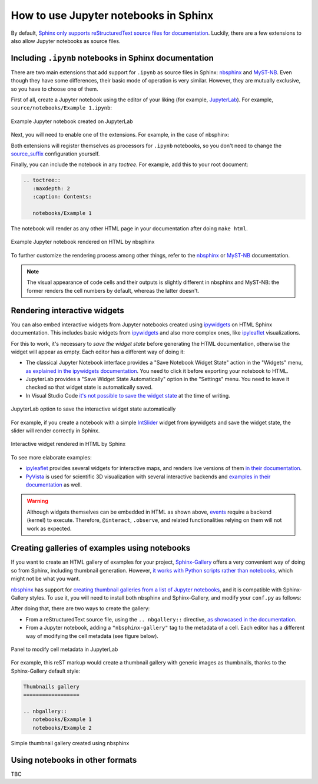 How to use Jupyter notebooks in Sphinx
======================================

By default, `Sphinx only supports reStructuredText source files for
documentation <https://www.sphinx-doc.org/en/master/usage/configuration.html#confval-source_suffix>`_.
Luckily, there are a few extensions to also allow Jupyter notebooks as source files.

Including ``.ipynb`` notebooks in Sphinx documentation
------------------------------------------------------

There are two main extensions that add support for ``.ipynb`` as source files in Sphinx:
nbsphinx_ and MyST-NB_. Even though they have some differences,
their basic mode of operation is very similar. However, they are mutually exclusive,
so you have to choose one of them.

.. _nbsphinx: https://nbsphinx.readthedocs.io/
.. _MyST-NB: https://myst-nb.readthedocs.io/

First of all, create a Jupyter notebook using the editor of your liking (for example, JupyterLab_).
For example, ``source/notebooks/Example 1.ipynb``:

.. figure:: /_static/images/guides/example-notebook.png
   :width: 80%
   :align: center
   :alt: Example Jupyter notebook created on JupyterLab

   Example Jupyter notebook created on JupyterLab

.. _JupyterLab: https://jupyterlab.readthedocs.io/

Next, you will need to enable one of the extensions. For example, in the case of nbsphinx:

.. code-block:: python
   :caption: conf.py

   # Add any Sphinx extension module names here, as strings. They can be
   # extensions coming with Sphinx (named 'sphinx.ext.*') or your custom
   # ones.
   extensions = [
       "nbsphinx",
       # "myst_nb",  # In case you want to use MyST-NB instead
   ]

Both extensions will register themselves as processors for ``.ipynb`` notebooks,
so you don't need to change the
`source_suffix <https://www.sphinx-doc.org/en/master/usage/configuration.html#confval-source_suffix>`_
configuration yourself.

Finally, you can include the notebook in any *toctree*.
For example, add this to your root document:

.. code-block:: rest

   .. toctree::
      :maxdepth: 2
      :caption: Contents:

      notebooks/Example 1

The notebook will render as any other HTML page in your documentation
after doing ``make html``.

.. figure:: /_static/images/guides/example-notebook-rendered.png
   :width: 80%
   :align: center
   :alt: Example Jupyter notebook rendered on HTML by nbsphinx

   Example Jupyter notebook rendered on HTML by nbsphinx

To further customize the rendering process among other things,
refer to the nbsphinx_ or MyST-NB_ documentation.

.. note::

   The visual appearance of code cells and their outputs
   is slightly different in nbsphinx and MyST-NB:
   the former renders the cell numbers by default,
   whereas the latter doesn't.

Rendering interactive widgets
-----------------------------

You can also embed interactive widgets from Jupyter notebooks created using ipywidgets_
on HTML Sphinx documentation. This includes basic widgets from ipywidgets_ and also
more complex ones,
like `ipyleaflet`_ visualizations.

.. _ipyleaflet: https://ipyleaflet.readthedocs.io/

For this to work, it's necessary to *save the widget state*
before generating the HTML documentation,
otherwise the widget will appear as empty.
Each editor has a different way of doing it:

- The classical Jupyter Notebook interface
  provides a "Save Notebook Widget State" action in the "Widgets" menu,
  `as explained in the ipywidgets
  documentation <https://ipywidgets.readthedocs.io/en/latest/embedding.html#embedding-widgets-in-html-web-pages>`_.
  You need to click it before exporting your notebook to HTML.
- JupyterLab provides a "Save Widget State Automatically" option in the "Settings" menu.
  You need to leave it checked so that widget state is automatically saved.
- In Visual Studio Code `it's not possible to save the widget
  state <https://github.com/microsoft/vscode-jupyter/issues/4404>`_
  at the time of writing.

.. _ipywidgets: https://ipywidgets.readthedocs.io/

.. figure:: /_static/images/guides/jupyterlab-save-widget-state.png
   :width: 30%
   :align: center
   :alt: JupyterLab option to save the interactive widget state automatically

   JupyterLab option to save the interactive widget state automatically

For example, if you create a notebook with a simple
`IntSlider <https://ipywidgets.readthedocs.io/en/latest/examples/Widget%20List.html#IntSlider>`_
widget from ipywidgets and save the widget state,
the slider will render correctly in Sphinx.

.. figure:: /_static/images/guides/widget-html.gif
   :width: 80%
   :align: center
   :alt: Interactive widget rendered in HTML by Sphinx

   Interactive widget rendered in HTML by Sphinx

To see more elaborate examples:

- `ipyleaflet`_ provides several widgets for interactive maps,
  and renders live versions of them `in their
  documentation <https://ipyleaflet.readthedocs.io/en/latest/api_reference/velocity.html>`_.
- `PyVista <https://docs.pyvista.org/>`_ is used for scientific 3D visualization
  with several interactive backends and `examples in their
  documentation <https://docs.pyvista.org/index.html#maps-and-geoscience>`_ as well.

.. warning::

   Although widgets themselves can be embedded in HTML as shown above,
   `events <https://ipywidgets.readthedocs.io/en/latest/examples/Widget%20Events.html>`_
   require a backend (kernel) to execute.
   Therefore, ``@interact``, ``.observe``, and related functionalities relying on them
   will not work as expected.

Creating galleries of examples using notebooks
----------------------------------------------

If you want to create an HTML gallery of examples for your project,
`Sphinx-Gallery <https://sphinx-gallery.github.io/>`_
offers a very convenient way of doing so from Sphinx,
including thumbnail generation.
However, `it works with Python scripts rather than
notebooks <https://github.com/sphinx-gallery/sphinx-gallery/issues/245>`_,
which might not be what you want.

`nbsphinx`_ has support for `creating thumbnail galleries from a list of Jupyter
notebooks <https://nbsphinx.readthedocs.io/en/latest/subdir/gallery.html>`_,
and it is compatible with Sphinx-Gallery styles.
To use it, you will need to install both nbsphinx and Sphinx-Gallery,
and modify your ``conf.py`` as follows:

.. code-block:: python
   :caption: conf.py

   extensions = [
      'nbsphinx',
      'sphinx_gallery.load_style',
   ]

After doing that, there are two ways to create the gallery:

- From a reStructuredText source file, using the ``.. nbgallery::`` directive,
  `as showcased in the
  documentation <https://nbsphinx.readthedocs.io/en/latest/a-normal-rst-file.html#thumbnail-galleries>`_.
- From a Jupyter notebook, adding a ``"nbsphinx-gallery"`` tag to the metadata of a cell.
  Each editor has a different way of modifying the cell metadata (see figure below).

.. figure:: /_static/images/guides/jupyterlab-metadata.png
   :width: 80%
   :align: center
   :alt: Panel to modify cell metadata in JupyterLab

   Panel to modify cell metadata in JupyterLab

For example, this reST markup would create a thumbnail gallery
with generic images as thumbnails,
thanks to the Sphinx-Gallery default style:

.. code-block:: rest

   Thumbnails gallery
   ==================

   .. nbgallery::
      notebooks/Example 1
      notebooks/Example 2

.. figure:: /_static/images/guides/thumbnail-gallery.png
   :width: 80%
   :align: center
   :alt: Simple thumbnail gallery created using nbsphinx

   Simple thumbnail gallery created using nbsphinx

Using notebooks in other formats
--------------------------------

TBC
